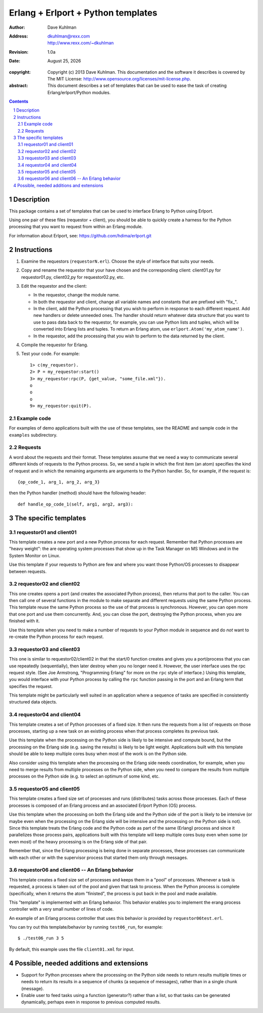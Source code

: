 .. vim: set ft=rst:

=====================================
Erlang + Erlport + Python templates
=====================================

:author: Dave Kuhlman
:address: dkuhlman@rexx.com
    http://www.rexx.com/~dkuhlman

:revision: 1.0a                                                                     

:date: |date|

.. |date| date:: %B %d, %Y             

:copyright: Copyright (c) 2013 Dave Kuhlman. This documentation
    and the software it describes is covered by The MIT License:
    http://www.opensource.org/licenses/mit-license.php.

:abstract: This document describes a set of templates that can be
    used to ease the task of creating Erlang/erlport/Python modules.

.. sectnum::    :depth: 4

.. contents::
    :depth: 4


Description
=============

This package contains a set of templates that can be used to
interface Erlang to Python using Erlport.

Using one pair of these files (requestor + client), you should be
able to quickly create a harness for the Python processing that you
want to request from within an Erlang module.

For information about Erlport, see:
https://github.com/hdima/erlport.git


Instructions
==============

1. Examine the requestors (``requestorN.erl``).  Choose the style of
   interface that suits your needs.

2. Copy and rename the requestor that your have chosen and the
   corresponding client: client01.py for requestor01.py, client02,py
   for requestor02.py, etc.

3. Edit the requestor and the client:

   - In the requestor, change the module name.

   - In both the requestor and client, change all variable names and
     constants that are prefixed with "fix\_".

   - In the client, add the Python processing that you wish to
     perform in response to each different request.  Add new
     handlers or delete unneeded ones.  The handler should return
     whatever data structure that you want to use to pass data back
     to the requestor, for example, you can use Python lists and
     tuples, which will be converted into Erlang lists and tuples.
     To return an Erlang atom, use ``erlport.Atom('my_atom_name')``.

   - In the requestor, add the processing that you wish to perform
     to the data returned by the client.

4. Compile the requestor for Erlang.

5. Test your code.  For example::

       1> c(my_requestor).
       2> P = my_requestor:start()
       3> my_requestor:rpc(P, {get_value, "some_file.xml"}).
       o
       o
       o
       9> my_requestor:quit(P).

Example code
--------------

For examples of demo applications built with the use of these
templates, see the README and sample code in the ``examples``
subdirectory.


Requests
----------

A word about the requests and their format.  These templates assume
that we need a way to communicate several different kinds of
requests to the Python process.  So, we send a tuple in which the
first item (an atom) specifies the kind of request and in which the
remaining arguments are arguments to the Python handler.  So, for
example, if the request is::

    {op_code_1, arg_1, arg_2, arg_3}

then the Python handler (method) should have the following header::

    def handle_op_code_1(self, arg1, arg2, arg3):


The specific templates
========================

requestor01 and client01
--------------------------

This template creates a new port and a new Python process for each
request.  Remember that Python processes are "heavy weight": the are
operating system processes that show up in the Task Manager on MS
Windows and in the System Monitor on Linux.

Use this template if your requests to Python are few and where you
want those Python/OS processes to disappear between requests.


requestor02 and client02
--------------------------

This one creates opens a port (and creates the associated Python
process), then returns that port to the caller.  You can then call
one of several functions in the module to make separate and
different requests using the same Python process.  This template
reuse the same Python process so the use of that process is
synchronous.  However, you can open more that one port and use them
concurrently.  And, you can close the port, destroying the Python
process, when you are finished with it.

Use this template when you need to make a number of requests to your
Python module in sequence and do *not* want to re-create the Python
process for each request.


requestor03 and client03
--------------------------

This one is similar to requestor02/client02 in that the start/0
function creates and gives you a port/process that you can use
repeatedly (sequentially), then later destroy when you no longer
need it.  However, the user interface uses the rpc request style.
(See Joe Armstrong, "Programming Erlang" for more on the ``rpc``
style of interface.)  Using this template, you would interface with
your Python process by calling the ``rpc`` function passing in the
port and an Erlang term that specifies the request.

This template might be particularly well suited in an application
where a sequence of tasks are specified in consistently structured
data objects.


requestor04 and client04
--------------------------

This template creates a set of Python processes of a fixed size.  It
then runs the requests from a list of requests on those processes,
starting up a new task on an existing process when that process
completes its previous task.

Use this template when the processing on the Python side is likely
to be intensive and compute bound, but the processing on the Erlang
side (e.g. saving the results) is likely to be light weight.
Applications built with this template should be able to keep
multiple cores busy when most of the work is on the Python side.

Also consider using this template when the processing on the Erlang
side needs coordination, for example, when you need to merge results
from multiple processes on the Python side, when you need to
compare the results from multiple processes on the Python side
(e.g. to select an optimum of some kind, etc.


requestor05 and client05
--------------------------

This template creates a fixed size set of processes and runs
(distributes) tasks across those processes.  Each of these processes
is composed of an Erlang process and an associated Erlport Python
(OS) process.

Use this template when the processing on both the Erlang side and
the Python side of the port is likely to be intensive (or maybe even
when the processing on the Erlang side will be intensive and the
processing on the Python side is not).  Since this template treats
the Erlang code and the Python code as part of the same (Erlang)
process and since it parallelizes those process pairs, applications
built with this template will keep multiple cores busy even when
some (or even most) of the heavy processing is on the Erlang side of
that pair.

Remember that, since the Erlang processing is being done in separate
processes, these processes can communicate with each other or
with the supervisor process that started them only through messages.


requestor06 and client06 -- An Erlang behavior
------------------------------------------------

This template creates a fixed size set of processes and keeps them
in a "pool" of processes.  Whenever a task is requested, a process
is taken out of the pool and given that task to process.  When the
Python process is complete (specifically, when it returns the atom
"finisted", the process is put back in the pool and made available.

This "template" is implemented with an Erlang behavior.  This
behavior enables you to implement the erang process controller with
a very small number of lines of code.

An example of an Erlang process controller that uses this behavior
is provided by ``requestor06test.erl``.

You can try out this template/behavior by running ``test06_run``,
for example::

    $ ./test06_run 3 5

By default, this example uses the file ``client01.xml`` for input.


Possible, needed additions and extensions
===========================================

- Support for Python processes where the processing on the Python
  side needs to return results multiple times or needs to return its
  results in a sequence of chunks (a sequence of messages), rather
  than in a single chunk (message).

- Enable user to feed tasks using a function (generator?) rather
  than a list, so that tasks can be generated dynamically, perhaps
  even in response to previous computed results.
